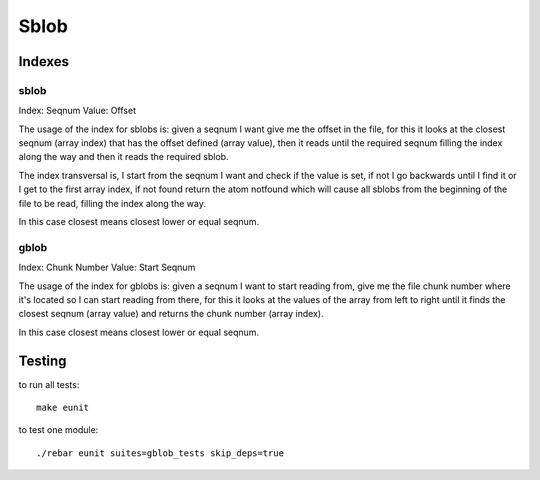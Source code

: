 Sblob
=====

Indexes
-------

sblob
.....

Index: Seqnum
Value: Offset

The usage of the index for sblobs is: given a seqnum I want give me the offset
in the file, for this it looks at the closest seqnum (array index) that has the
offset defined (array value), then it reads until the required seqnum filling
the index along the way and then it reads the required sblob.

The index transversal is, I start from the seqnum I want and check if the value
is set, if not I go backwards until I find it or I get to the first array
index, if not found return the atom notfound which will cause all sblobs from
the beginning of the file to be read, filling the index along the way.

In this case closest means closest lower or equal seqnum.

gblob
.....

Index: Chunk Number
Value: Start Seqnum

The usage of the index for gblobs is: given a seqnum I want to start reading
from, give me the file chunk number where it's located so I can start reading
from there, for this it looks at the values of the array from left to right
until it finds the closest seqnum (array value) and returns the chunk number
(array index).

In this case closest means closest lower or equal seqnum.

Testing
-------

to run all tests:

::

    make eunit

to test one module::

    ./rebar eunit suites=gblob_tests skip_deps=true

